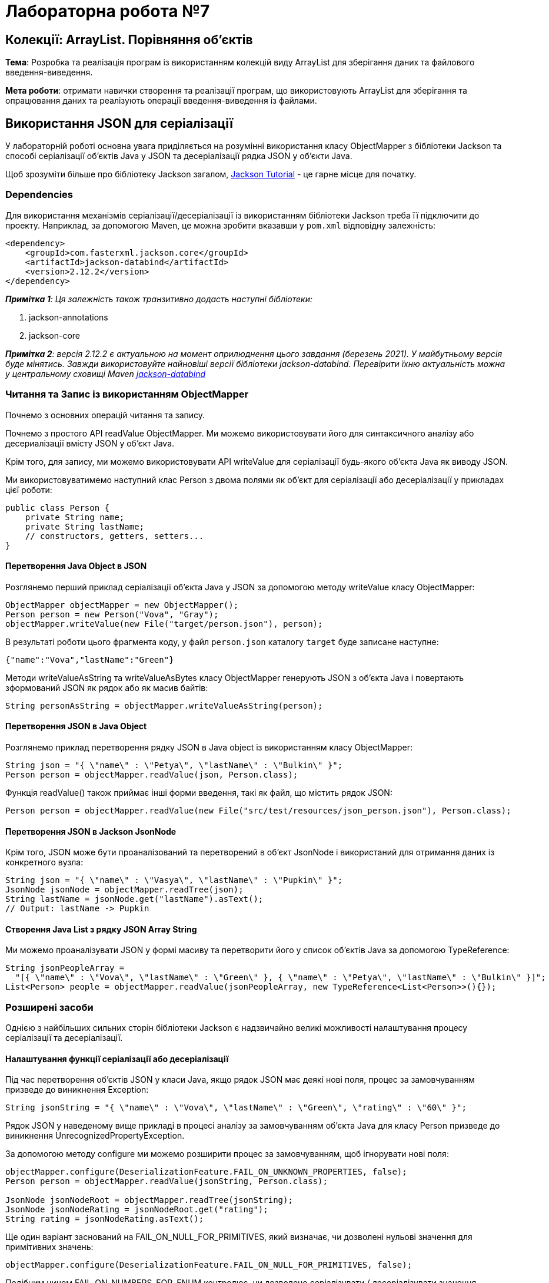 = Лабораторна робота №7

== Колекції: ArrayList. Порівняння об’єктів

*Тема*: Розробка та реалізація програм із використанням колекцій виду ArrayList для
зберігання даних та файлового введення-виведення.

*Мета роботи*: отримати навички створення та реалізації програм, що
використовують ArrayList для зберігання та опрацювання даних та реалізують
операції введення-виведення із файлами.

== Використання JSON для серіалізації
У лабораторній роботі основна увага приділяється на розумінні використання класу ObjectMapper з бібліотеки Jackson та способі серіалізації об'єктів Java у JSON та десеріалізації рядка JSON у об'єкти Java.

Щоб зрозуміти більше про бібліотеку Jackson загалом, https://www.baeldung.com/jackson[Jackson Tutorial] - це гарне місце для початку.

=== Dependencies
Для використання механізмів серіалізації/десеріалізації із використанням бібліотеки Jackson треба її підключити до проекту. Наприклад, за допомогою Maven, це можна зробити вказавши у `pom.xml` відповідну залежність:

[source, xml]
----
<dependency>
    <groupId>com.fasterxml.jackson.core</groupId>
    <artifactId>jackson-databind</artifactId>
    <version>2.12.2</version>
</dependency>
----

_**Примітка 1**: Ця залежність також транзитивно додасть наступні бібліотеки:_

. jackson-annotations
. jackson-core

__**Примітка 2**: версія 2.12.2 є актуальною на момент оприлюднення цього завдання (березень 2021). У майбутньому версія буде мінятись. Завжди використовуйте найновіші версії бібліотеки jackson-databind. Перевірити їхню актуальність можна у центральному сховищі Maven https://search.maven.org/classic/#search%7Cgav%7C1%7Cg%3A%22com.fasterxml.jackson.core%22%20AND%20a%3A%22jackson-databind%22[jackson-databind]
__

=== Читання та Запис із використанням ObjectMapper

Почнемо з основних операцій читання та запису.

Почнемо з простого API readValue ObjectMapper. Ми можемо використовувати його для синтаксичного аналізу або десериалізації вмісту JSON у об’єкт Java.

Крім того, для запису, ми можемо використовувати API writeValue для серіалізації будь-якого об'єкта Java як виводу JSON.

Ми використовуватимемо наступний клас Person з двома полями як об’єкт для серіалізації або десеріалізації у прикладах цієї роботи:

[source,java]
----
public class Person {
    private String name;
    private String lastName;
    // constructors, getters, setters...
}
----

==== Перетворення Java Object в JSON

Розглянемо перший приклад серіалізації об’єкта Java у JSON за допомогою методу writeValue класу ObjectMapper:

[source,java]
----
ObjectMapper objectMapper = new ObjectMapper();
Person person = new Person("Vova", "Gray");
objectMapper.writeValue(new File("target/person.json"), person);
----

В результаті роботи цього фрагмента коду, у файл `person.json` каталогу `target` буде записане наступне:
----
{"name":"Vova","lastName":"Green"}
----

Методи writeValueAsString та writeValueAsBytes класу ObjectMapper генерують JSON з об'єкта Java і повертають зформований JSON як рядок або як масив байтів:

[source,java]
----
String personAsString = objectMapper.writeValueAsString(person);
----

==== Перетворення JSON в Java Object

Розглянемо приклад перетворення рядку JSON в Java object із використанням класу ObjectMapper:

[source,java]
----
String json = "{ \"name\" : \"Petya\", \"lastName\" : \"Bulkin\" }";
Person person = objectMapper.readValue(json, Person.class);
----

Функція readValue() також приймає інші форми введення, такі як файл, що містить рядок JSON:

[source,java]
----
Person person = objectMapper.readValue(new File("src/test/resources/json_person.json"), Person.class);
----

==== Перетворення JSON в Jackson JsonNode

Крім того, JSON може бути проаналізований та перетворений в об'єкт JsonNode і використаний для отримання даних із конкретного вузла:

[source,java]
----
String json = "{ \"name\" : \"Vasya\", \"lastName\" : \"Pupkin\" }";
JsonNode jsonNode = objectMapper.readTree(json);
String lastName = jsonNode.get("lastName").asText();
// Output: lastName -> Pupkin
----

==== Створення Java List з рядку JSON Array String

Ми можемо проаналізувати JSON у формі масиву та перетворити його у список об’єктів Java за допомогою TypeReference:

[source,java]
----
String jsonPeopleArray =
  "[{ \"name\" : \"Vova\", \"lastName\" : \"Green\" }, { \"name\" : \"Petya\", \"lastName\" : \"Bulkin\" }]";
List<Person> people = objectMapper.readValue(jsonPeopleArray, new TypeReference<List<Person>>(){});
----

=== Розширені засоби

Однією з найбільших сильних сторін бібліотеки Jackson є надзвичайно великі можливості налаштування процесу серіалізації та десеріалізації.

==== Налаштування функції серіалізації або десеріалізації

Під час перетворення об'єктів JSON у класи Java, якщо рядок JSON має деякі нові поля, процес за замовчуванням призведе до виникнення Exception:

[source,java]
----
String jsonString = "{ \"name\" : \"Vova\", \"lastName\" : \"Green\", \"rating\" : \"60\" }";
----

Рядок JSON у наведеному вище прикладі в процесі аналізу за замовчуванням об’єкта Java для класу Person призведе до виникнення UnrecognizedPropertyException.

За допомогою методу configure ми можемо розширити процес за замовчуванням, щоб ігнорувати нові поля:

[source,java]
----
objectMapper.configure(DeserializationFeature.FAIL_ON_UNKNOWN_PROPERTIES, false);
Person person = objectMapper.readValue(jsonString, Person.class);

JsonNode jsonNodeRoot = objectMapper.readTree(jsonString);
JsonNode jsonNodeRating = jsonNodeRoot.get("rating");
String rating = jsonNodeRating.asText();
----

Ще один варіант заснований на FAIL_ON_NULL_FOR_PRIMITIVES, який визначає, чи дозволені нульові значення для примітивних значень:

[source,java]
----
objectMapper.configure(DeserializationFeature.FAIL_ON_NULL_FOR_PRIMITIVES, false);
----

Подібним чином FAIL_ON_NUMBERS_FOR_ENUM контролює, чи дозволено серіалізувати / десеріалізувати значення переліків (enum) як числа:

[source,java]
----
objectMapper.configure(DeserializationFeature.FAIL_ON_NUMBERS_FOR_ENUMS, false);
----

==== Опрацювання дат

Для того, щоб увімкнути можливість серіалізації об'єктів з пакету java.time (що з'явився у Java 8) треба зареєструвати модуль серіалізації дати/часу:

[source,java]
----
ObjectMapper mapper = new ObjectMapper();
mapper.registerModule(new JavaTimeModule());
----

Після цього можна використовувати об'єкт mapper для серіалізації об'єктів, що мають поля дати/часу "нових" типів.

==== Опрацювання колекцій

Ще однією невеликою, але корисною функцією, доступною через клас DeserializationFeature, є можливість генерувати тип колекції, який ми хочемо, з відповіді масиву JSON.

Наприклад, ми можемо генерувати результат як масив:

[source,java]
----
String jsonPeopleArray =
  "[{ \"name\" : \"Vova\", \"lastName\" : \"Green\" }, { \"name\" : \"Petya\", \"lastName\" : \"Bulkin\" }]";
ObjectMapper mapper = new ObjectMapper();
mapper.configure(DeserializationFeature.USE_JAVA_ARRAY_FOR_JSON_ARRAY, true);
Person[] people = mapper.readValue(jsonPeopleArray, People[].class);
// print people
----

або як список:

[source,java]
----
String jsonPeopleArray =
  "[{ \"name\" : \"Vova\", \"lastName\" : \"Green\" }, { \"name\" : \"Petya\", \"lastName\" : \"Bulkin\" }]";
ObjectMapper mapper = new ObjectMapper();
List<Person> people = mapper.readValue(jsonPeopleArray, new TypeReference<List<Person>>(){});
// print people
----

== Завдання до лабораторної роботи

. Створити клас за завданням лабораторної роботи №2. Визначити метод, що
створює порожній масив об’єктів, з максимальною кількістю 100 елементів.

. Реалізувати зберігання даних у текстовий файл та зчитування з текстового файлу.
Враховувати можливість виникнення виключень, та обробляти їх, виводячи
відповідні повідомлення для користувача.

. Реалізувати зберігання даних у JSON файл (за допомогою ObjectMapper)
та зчитування з JSON файлу (за допомогою ObjectMapper).

. Створити інтерактивне меню, за допомогою якого надати можливість
користувачеві виконувати додавання нових та вилучення існуючих елементів з
масивів, файлові операції введення-виведення та запити відповідно варіанту
завдання.

*Примітка*: всі операції виведення на екран повинні бути відокремлені від операцій пошуку та фільтрації даних. Для забезпечення такої поведінки рекомендується створити окремі класи для операцій екранного введення-виведення, файлового введення-виведення та бізнес-логіки застосування.

== Варіанти завдань
=== Варіант 1.

*Student:*  id, Прізвище, Ім'я, По батькові, Дата народження, Адреса, Телефон, Факультет, Курс, Група.

Створити колекцію об'єктів. Вивести:

..  список студентів заданого факультету;
..  список студентів, які народились після заданого року;
..  список навчальної групи в порядку алфавіту;
..  список студентів упорядкований за алфавітом назви факультету, а для студентів одного факультету – за датою народження

=== Варіант 2.

*Customer:*  id, Прізвище, Ім'я, По батькові, Дата народження, Адреса, Номер кредитної картки, Баланс рахунку (кількість грошей).

Створити колекцію об'єктів. Вивести:

..  список покупців, із вказаним іменем;
..  список покупців, у яких номер кредитної картки знаходиться в заданому інтервалі;
..  кількість та список покупців,  які мають заборгованість (від’ємний баланс на карті) в порядку зростання заборгованості;
..  список покупців, упорядкований за зростанням балансу рахунку, а при рівності балансів – за номером кредитної картки

=== Варіант 3.

*Patient:*  id, Прізвище, Ім'я, По батькові, Адреса, Телефон, Номер медичної карти, Діагноз.

Створити колекцію об'єктів. Вивести:

..  список пацієнтів, які мають указаний діагноз в порядку зростання номерів медичної картки;
..  список пацієнтів, номер медичної карти у яких знаходиться в заданому інтервалі;
..  кількість та список пацієнтів, номер телефона яких починається з вказаної цифри;
..  список діагнозів пацієнтів (без повторів) із вказанням кількості пацієнтів, що мають цей діагноз у порядку спадання цієї кількості

=== Варіант 4.

*Abiturient:* id, Прізвище, Ім'я, По батькові, Адреса, Телефон, Середній бал.

Створити колекцію об'єктів. Вивести:

..  список абітурієнтів із вказаним іменем, в порядку спадання середнього балу;
..  список абітурієнтів, середній бал у яких вище заданого;
..  вибрати задане число n абітурієнтів, що мають найвищий середній бал.
..  список абітурієнтів в порядку алфавіту за прізвищем, при збігу прізвищ – за іменами

=== Варіант 5.

*Book:*  id, Назва, Автор, Видавництво, Рік видання, Кількість сторінок, Ціна.

Створити колекцію об'єктів. Вивести:

..  список книг заданого автора в порядку зростання року  видання;
..  список книг, що видані заданим видавництвом;
..  список книг, що випущені після заданого року;
..  список авторів в алфавітному порядку

=== Варіант 6.

*House:* id, Номер квартири, Площа, Поверх, Кількість кімнат, Вулиця.

Створити колекцію об'єктів. Вивести:

..  список квартир, які мають задане число кімнат;
..  список квартир, які мають задане число кімнат та розташовані на поверсі, який знаходиться в заданому проміжку;
..  список квартир, які мають площу, що перевищує задану в порядку спадання площі. Якщо площа однакова – то в порядку зростання поверху;
..  список всіх квартир, в порядку зростання площі

=== Варіант 7.

*Phone:* id, Прізвище, Ім'я, По батькові, Номер рахунку, Час міських розмов, Час міжміських розмов.

Створити колекцію об'єктів. Вивести:

..  відомості про абонентів, у яких час міських розмов перевищує заданий;
..  відомості про абонентів, які користувались міжміським зв'язком в порядку алфавіту за прізвищем, при однакових прізвищах – за іменами, потім по-батькові;
..  відомості про абонентів чий номер рахунку знаходиться у вказаному діапазоні;
..  відомості про всіх абонентів в порядку зростання сумарного часу розмов


=== Варіант 8.

*Car:*  id, Модель, Рік випуску, Ціна, Реєстраційний номер.

Створити колекцію об'єктів. Вивести:

..  список автомобілів заданої моделі в порядку зростання року випуску;
..  список автомобілів заданої моделі, які експлуатуються більше n років;
..  список автомобілів заданого року випуску, ціна яких більше вказаної;
..  список автомобілів в порядку спадання ціни. Якщо ціна однакова, то в порядку зростання року випуску

=== Варіант 9.

*Product:* id, Найменування, Виробник, Ціна, Термін зберігання, Кількість.

Створити колекцію об'єктів. Вивести:

..  список товарів для заданого найменування в порядку спадання терміну зберігання;
..  список товарів для заданого найменування, ціна яких не перевищує задану;
..  список товарів, термін зберігання яких більше заданого;
..  список товарів, впорядкований за зростанням вартості (кількість * ціна), якщо вартість однакова, то за спаданням ціни


=== Варіант 10.

*Train:* id, Пункт призначення, Номер поїзду, Час відправки, Число місць (загальних, купе, плацкарт, люкс).

Створити колекцію об'єктів. Вивести:

..  список поїздів, які прямують до заданого пункту призначення в порядку зростання часу відправки, якщо час однаковий – за зростанням номеру поїзда;
..  список поїздів, які прямують до заданого пункту призначення та відправляються після заданої години;
..  список поїздів, які відправляються до заданого пункту призначення та мають загальні місця;
..  список поїздів, які відправляються до заданого пункту призначення в порядку зростання кількості всіх місць

